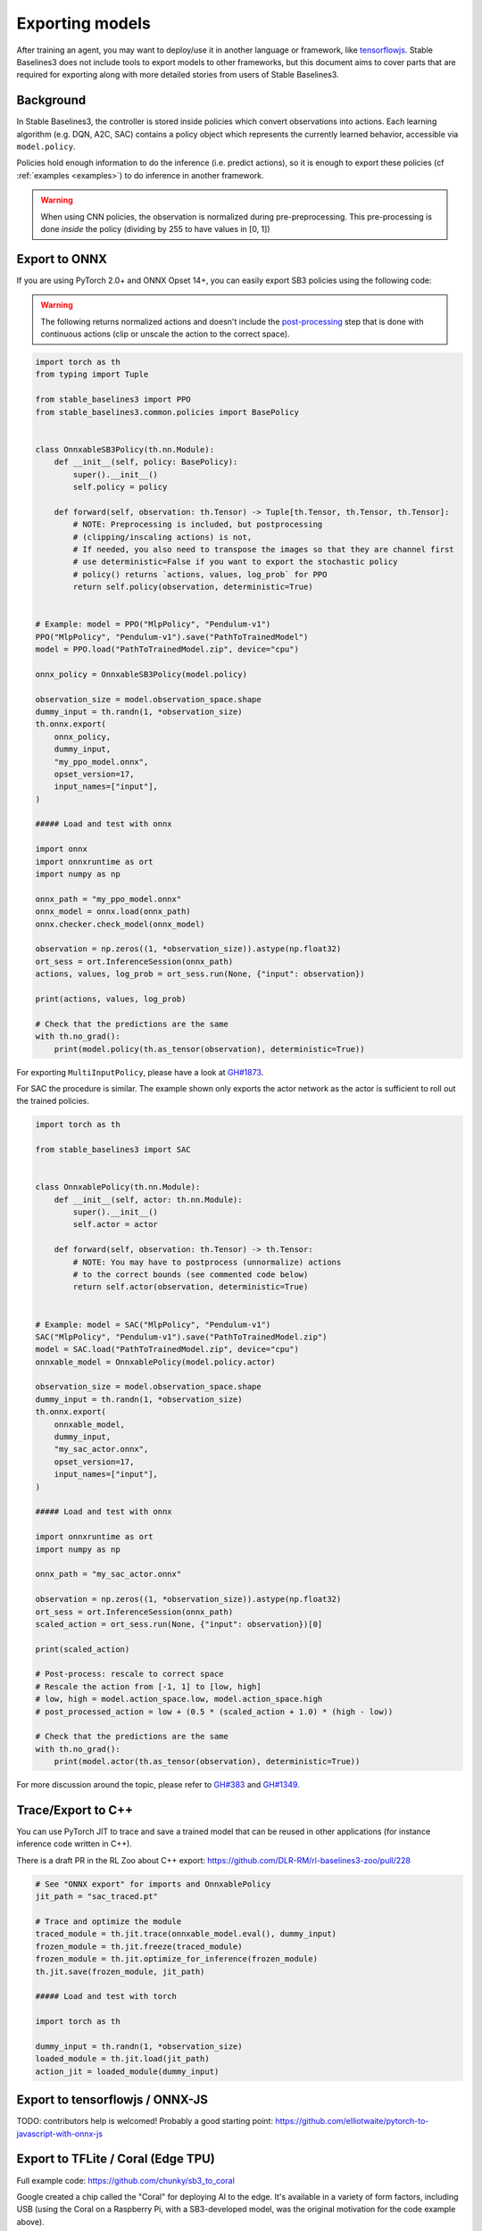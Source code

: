 .. _export:


Exporting models
================

After training an agent, you may want to deploy/use it in another language
or framework, like `tensorflowjs <https://github.com/tensorflow/tfjs>`_.
Stable Baselines3 does not include tools to export models to other frameworks, but
this document aims to cover parts that are required for exporting along with
more detailed stories from users of Stable Baselines3.


Background
----------

In Stable Baselines3, the controller is stored inside policies which convert
observations into actions. Each learning algorithm (e.g. DQN, A2C, SAC)
contains a policy object which represents the currently learned behavior,
accessible via ``model.policy``.

Policies hold enough information to do the inference (i.e. predict actions),
so it is enough to export these policies (cf :ref:`examples <examples>`)
to do inference in another framework.

.. warning::
  When using CNN policies, the observation is normalized during pre-preprocessing.
  This pre-processing is done *inside* the policy (dividing by 255 to have values in [0, 1])


Export to ONNX
-----------------


If you are using PyTorch 2.0+ and ONNX Opset 14+, you can easily export SB3 policies using the following code:


.. warning::

  The following returns normalized actions and doesn't include the `post-processing <https://github.com/DLR-RM/stable-baselines3/blob/a9273f968eaf8c6e04302a07d803eebfca6e7e86/stable_baselines3/common/policies.py#L370-L377>`_ step that is done with continuous actions
  (clip or unscale the action to the correct space).


.. code-block:: python

  import torch as th
  from typing import Tuple

  from stable_baselines3 import PPO
  from stable_baselines3.common.policies import BasePolicy


  class OnnxableSB3Policy(th.nn.Module):
      def __init__(self, policy: BasePolicy):
          super().__init__()
          self.policy = policy

      def forward(self, observation: th.Tensor) -> Tuple[th.Tensor, th.Tensor, th.Tensor]:
          # NOTE: Preprocessing is included, but postprocessing
          # (clipping/inscaling actions) is not,
          # If needed, you also need to transpose the images so that they are channel first
          # use deterministic=False if you want to export the stochastic policy
          # policy() returns `actions, values, log_prob` for PPO
          return self.policy(observation, deterministic=True)


  # Example: model = PPO("MlpPolicy", "Pendulum-v1")
  PPO("MlpPolicy", "Pendulum-v1").save("PathToTrainedModel")
  model = PPO.load("PathToTrainedModel.zip", device="cpu")

  onnx_policy = OnnxableSB3Policy(model.policy)

  observation_size = model.observation_space.shape
  dummy_input = th.randn(1, *observation_size)
  th.onnx.export(
      onnx_policy,
      dummy_input,
      "my_ppo_model.onnx",
      opset_version=17,
      input_names=["input"],
  )

  ##### Load and test with onnx

  import onnx
  import onnxruntime as ort
  import numpy as np

  onnx_path = "my_ppo_model.onnx"
  onnx_model = onnx.load(onnx_path)
  onnx.checker.check_model(onnx_model)

  observation = np.zeros((1, *observation_size)).astype(np.float32)
  ort_sess = ort.InferenceSession(onnx_path)
  actions, values, log_prob = ort_sess.run(None, {"input": observation})

  print(actions, values, log_prob)

  # Check that the predictions are the same
  with th.no_grad():
      print(model.policy(th.as_tensor(observation), deterministic=True))

For exporting ``MultiInputPolicy``, please have a look at `GH#1873 <https://github.com/DLR-RM/stable-baselines3/issues/1873#issuecomment-2710776085>`_.

For SAC the procedure is similar. The example shown only exports the actor network as the actor is sufficient to roll out the trained policies.

.. code-block:: python

  import torch as th

  from stable_baselines3 import SAC


  class OnnxablePolicy(th.nn.Module):
      def __init__(self, actor: th.nn.Module):
          super().__init__()
          self.actor = actor

      def forward(self, observation: th.Tensor) -> th.Tensor:
          # NOTE: You may have to postprocess (unnormalize) actions
          # to the correct bounds (see commented code below)
          return self.actor(observation, deterministic=True)


  # Example: model = SAC("MlpPolicy", "Pendulum-v1")
  SAC("MlpPolicy", "Pendulum-v1").save("PathToTrainedModel.zip")
  model = SAC.load("PathToTrainedModel.zip", device="cpu")
  onnxable_model = OnnxablePolicy(model.policy.actor)

  observation_size = model.observation_space.shape
  dummy_input = th.randn(1, *observation_size)
  th.onnx.export(
      onnxable_model,
      dummy_input,
      "my_sac_actor.onnx",
      opset_version=17,
      input_names=["input"],
  )

  ##### Load and test with onnx

  import onnxruntime as ort
  import numpy as np

  onnx_path = "my_sac_actor.onnx"

  observation = np.zeros((1, *observation_size)).astype(np.float32)
  ort_sess = ort.InferenceSession(onnx_path)
  scaled_action = ort_sess.run(None, {"input": observation})[0]

  print(scaled_action)

  # Post-process: rescale to correct space
  # Rescale the action from [-1, 1] to [low, high]
  # low, high = model.action_space.low, model.action_space.high
  # post_processed_action = low + (0.5 * (scaled_action + 1.0) * (high - low))

  # Check that the predictions are the same
  with th.no_grad():
      print(model.actor(th.as_tensor(observation), deterministic=True))


For more discussion around the topic, please refer to `GH#383 <https://github.com/DLR-RM/stable-baselines3/issues/383>`_ and `GH#1349 <https://github.com/DLR-RM/stable-baselines3/issues/1349>`_.



Trace/Export to C++
-------------------

You can use PyTorch JIT to trace and save a trained model that can be reused in other applications
(for instance inference code written in C++).

There is a draft PR in the RL Zoo about C++ export: https://github.com/DLR-RM/rl-baselines3-zoo/pull/228

.. code-block:: python

  # See "ONNX export" for imports and OnnxablePolicy
  jit_path = "sac_traced.pt"

  # Trace and optimize the module
  traced_module = th.jit.trace(onnxable_model.eval(), dummy_input)
  frozen_module = th.jit.freeze(traced_module)
  frozen_module = th.jit.optimize_for_inference(frozen_module)
  th.jit.save(frozen_module, jit_path)

  ##### Load and test with torch

  import torch as th

  dummy_input = th.randn(1, *observation_size)
  loaded_module = th.jit.load(jit_path)
  action_jit = loaded_module(dummy_input)


Export to tensorflowjs / ONNX-JS
--------------------------------

TODO: contributors help is welcomed!
Probably a good starting point: https://github.com/elliotwaite/pytorch-to-javascript-with-onnx-js


Export to TFLite / Coral (Edge TPU)
-----------------------------------

Full example code: https://github.com/chunky/sb3_to_coral

Google created a chip called the "Coral" for deploying AI to the
edge. It's available in a variety of form factors, including USB (using
the Coral on a Raspberry Pi, with a SB3-developed model, was the original
motivation for the code example above).

The Coral chip is fast, with very low power consumption, but only has limited
on-device training abilities. More information is on the webpage here:
https://coral.ai.

To deploy to a Coral, one must work via TFLite, and quantize the
network to reflect the Coral's capabilities. The full chain to go from
SB3 to Coral is: SB3 (Torch) => ONNX => TensorFlow => TFLite => Coral.

The code linked above is a complete, minimal, example that:

1. Creates a model using SB3
2. Follows the path of exports all the way to TFLite and Google Coral
3. Demonstrates the forward pass for most exported variants

There are a number of pitfalls along the way to the complete conversion
that this example covers, including:

- Making the Gym's observation work with ONNX properly
- Quantising the TFLite model appropriately to align with Gym
  while still taking advantage of Coral
- Using OnnxablePolicy described as described in the above example


Manual export
-------------

You can also manually export required parameters (weights) and construct the
network in your desired framework.

You can access parameters of the model via agents'
:func:`get_parameters <stable_baselines3.common.base_class.BaseAlgorithm.get_parameters>` function.
As policies are also PyTorch modules, you can also access ``model.policy.state_dict()`` directly.
To find the architecture of the networks for each algorithm, best is to check the ``policies.py`` file located
in their respective folders.

.. note::

  In most cases, we recommend using PyTorch methods ``state_dict()`` and ``load_state_dict()`` from the policy,
  unless you need to access the optimizers' state dict too. In that case, you need to call ``get_parameters()``.
